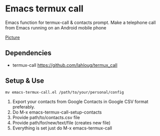 #+AUTHOR: JasonSKK
#+DATE:      2022-11-23 12:41 AM



* Emacs termux call

Emacs function for termux-call & contacts prompt.  Make a telephone call from Emacs running on an Android mobile phone

[[https://github.com/JasonSKK/emacs-termux-call/blob/main/in-use.jpeg][Picture]]

** Dependencies
 + termux-call https://github.com/lahloug/termux_call

** Setup & Use
 #+BEGIN_SRC
 mv emacs-termux-call.el /path/to/your/personal/config
 #+END_SRC
 1. Export your contacts from Google Contacts in Google CSV format preferably.
 2. Do M-x emacs-termux-call-setup-contacts
 3. Provide path/to/contacts.csv file
 4. Provide path/for/new/text/file (creates new file)
 5. Everything is set just do M-x emacs-termux-call
